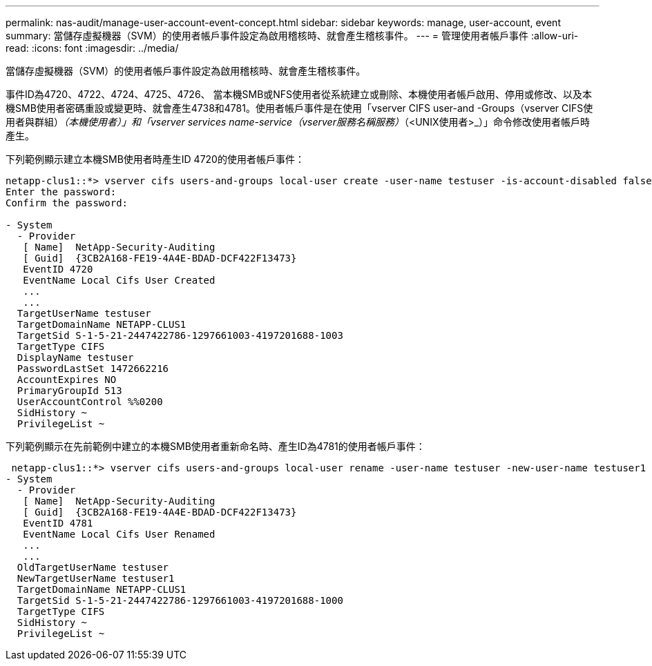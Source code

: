 ---
permalink: nas-audit/manage-user-account-event-concept.html 
sidebar: sidebar 
keywords: manage, user-account, event 
summary: 當儲存虛擬機器（SVM）的使用者帳戶事件設定為啟用稽核時、就會產生稽核事件。 
---
= 管理使用者帳戶事件
:allow-uri-read: 
:icons: font
:imagesdir: ../media/


[role="lead"]
當儲存虛擬機器（SVM）的使用者帳戶事件設定為啟用稽核時、就會產生稽核事件。

事件ID為4720、4722、4724、4725、4726、 當本機SMB或NFS使用者從系統建立或刪除、本機使用者帳戶啟用、停用或修改、以及本機SMB使用者密碼重設或變更時、就會產生4738和4781。使用者帳戶事件是在使用「vserver CIFS user-and -Groups（vserver CIFS使用者與群組）_（本機使用者）」和「vserver services name-service（vserver服務名稱服務）_（<UNIX使用者>_）」命令修改使用者帳戶時產生。

下列範例顯示建立本機SMB使用者時產生ID 4720的使用者帳戶事件：

[listing]
----
netapp-clus1::*> vserver cifs users-and-groups local-user create -user-name testuser -is-account-disabled false -vserver vserver_1
Enter the password:
Confirm the password:

- System
  - Provider
   [ Name]  NetApp-Security-Auditing
   [ Guid]  {3CB2A168-FE19-4A4E-BDAD-DCF422F13473}
   EventID 4720
   EventName Local Cifs User Created
   ...
   ...
  TargetUserName testuser
  TargetDomainName NETAPP-CLUS1
  TargetSid S-1-5-21-2447422786-1297661003-4197201688-1003
  TargetType CIFS
  DisplayName testuser
  PasswordLastSet 1472662216
  AccountExpires NO
  PrimaryGroupId 513
  UserAccountControl %%0200
  SidHistory ~
  PrivilegeList ~
----
下列範例顯示在先前範例中建立的本機SMB使用者重新命名時、產生ID為4781的使用者帳戶事件：

[listing]
----
 netapp-clus1::*> vserver cifs users-and-groups local-user rename -user-name testuser -new-user-name testuser1
- System
  - Provider
   [ Name]  NetApp-Security-Auditing
   [ Guid]  {3CB2A168-FE19-4A4E-BDAD-DCF422F13473}
   EventID 4781
   EventName Local Cifs User Renamed
   ...
   ...
  OldTargetUserName testuser
  NewTargetUserName testuser1
  TargetDomainName NETAPP-CLUS1
  TargetSid S-1-5-21-2447422786-1297661003-4197201688-1000
  TargetType CIFS
  SidHistory ~
  PrivilegeList ~
----